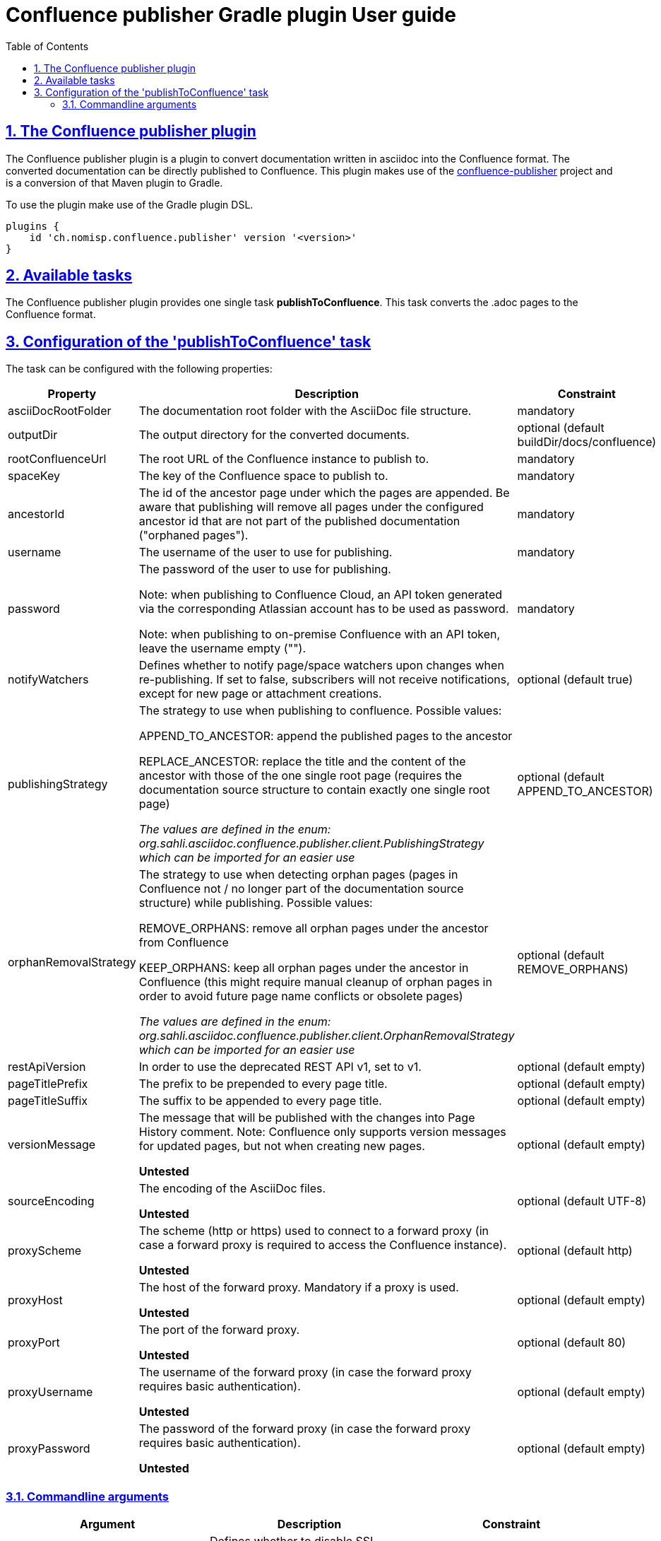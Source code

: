 = Confluence publisher Gradle plugin User guide
:doctype: book
:page-layout!:
:toc: left
:toclevels: 2
:sectanchors:
:sectlinks:
:sectnums:

== The Confluence publisher plugin
The Confluence publisher plugin is a plugin to convert documentation written in
asciidoc into the Confluence format.
The converted documentation can be directly published to Confluence.
This plugin makes use of the https://github.com/confluence-publisher/confluence-publisher[confluence-publisher] project
and is a conversion of that Maven plugin to Gradle.

To use the plugin make use of the Gradle plugin DSL.
[source, groovy]
----
plugins {
    id 'ch.nomisp.confluence.publisher' version '<version>'
}
----

== Available tasks
The Confluence publisher plugin provides one single task *publishToConfluence*.
This task converts the .adoc pages to the Confluence format.

== Configuration of the 'publishToConfluence' task
The task can be configured with the following properties:


|===
|Property |Description |Constraint

|asciiDocRootFolder
|The documentation root folder with the AsciiDoc file structure.
|mandatory

|outputDir
|The output directory for the converted documents.
|optional (default buildDir/docs/confluence)

|rootConfluenceUrl
|The root URL of the Confluence instance to publish to.
|mandatory

|spaceKey
|The key of the Confluence space to publish to.
|mandatory

|ancestorId
|The id of the ancestor page under which the pages are appended. Be aware that publishing will remove all pages under the configured ancestor id that are not part of the published documentation ("orphaned pages").
|mandatory

|username
|The username of the user to use for publishing.
|mandatory

|password
|The password of the user to use for publishing.

Note: when publishing to Confluence Cloud, an API token generated via the corresponding Atlassian account has to be used as password.

Note: when publishing to on-premise Confluence with an API token, leave the username empty ("").
|mandatory

|notifyWatchers
|Defines whether to notify page/space watchers upon changes when re-publishing. If set to false, subscribers will not receive notifications, except for new page or attachment creations.
|optional (default true)

|publishingStrategy
|The strategy to use when publishing to confluence. Possible values:

APPEND_TO_ANCESTOR: append the published pages to the ancestor

REPLACE_ANCESTOR: replace the title and the content of the ancestor with those of the one single root page (requires the documentation source structure to contain exactly one single root page)

_The values are defined in the enum: org.sahli.asciidoc.confluence.publisher.client.PublishingStrategy which can be imported for an easier use_
|optional (default APPEND_TO_ANCESTOR)

|orphanRemovalStrategy
|The strategy to use when detecting orphan pages (pages in Confluence not / no longer part of the documentation source structure) while publishing. Possible values:

REMOVE_ORPHANS: remove all orphan pages under the ancestor from Confluence

KEEP_ORPHANS: keep all orphan pages under the ancestor in Confluence (this might require manual cleanup of orphan pages in order to avoid future page name conflicts or obsolete pages)

_The values are defined in the enum: org.sahli.asciidoc.confluence.publisher.client.OrphanRemovalStrategy which can be imported for an easier use_
|optional (default REMOVE_ORPHANS)

|restApiVersion
|In order to use the deprecated REST API v1, set to v1.
|optional (default empty)

|pageTitlePrefix
|The prefix to be prepended to every page title.
|optional (default empty)

|pageTitleSuffix
|The suffix to be appended to every page title.
|optional (default empty)

|versionMessage
|The message that will be published with the changes into Page History comment. Note: Confluence only supports version messages for updated pages, but not when creating new pages.

*Untested*
|optional (default empty)

|sourceEncoding
|The encoding of the AsciiDoc files.

*Untested*
|optional (default UTF-8)

|proxyScheme
|The scheme (http or https) used to connect to a forward proxy (in case a forward proxy is required to access the Confluence instance).

*Untested*
|optional (default http)

|proxyHost
|The host of the forward proxy. Mandatory if a proxy is used.

*Untested*
|optional (default empty)

|proxyPort
|The port of the forward proxy.

*Untested*
|optional (default 80)

|proxyUsername
|The username of the forward proxy (in case the forward proxy requires basic authentication).

*Untested*
|optional (default empty)

|proxyPassword
|The password of the forward proxy (in case the forward proxy requires basic authentication).

*Untested*
|optional (default empty)
|===

=== Commandline arguments

|===
|Argument |Description |Constraint

|--skipSslVerification
|Defines whether to disable SSL certificate verification when connecting to Confluence via HTTPS while using self- signed certificates.
|optional (default false)

|--convertOnly
|Defines whether to only convert AsciiDoc sources, but not publish to Confluence (for checking documentation sanity without publishing).
|optional (default false)

|===


Example:
[source, groovy]
----
confluencePublisher {
    asciiDocRootFolder = tasks.asciidoctor.sourceDir
    outputDir = "${buildDir}/docs/confluence"
    rootConfluenceUrl = 'https://myconfluence.url.com'
    spaceKey = 'MySpace'
    ancestorId = '1234567'
    username = 'MyConfluenceUser'
    password = 'MySecretPassword'
    notifyWatchers = false
}
----
